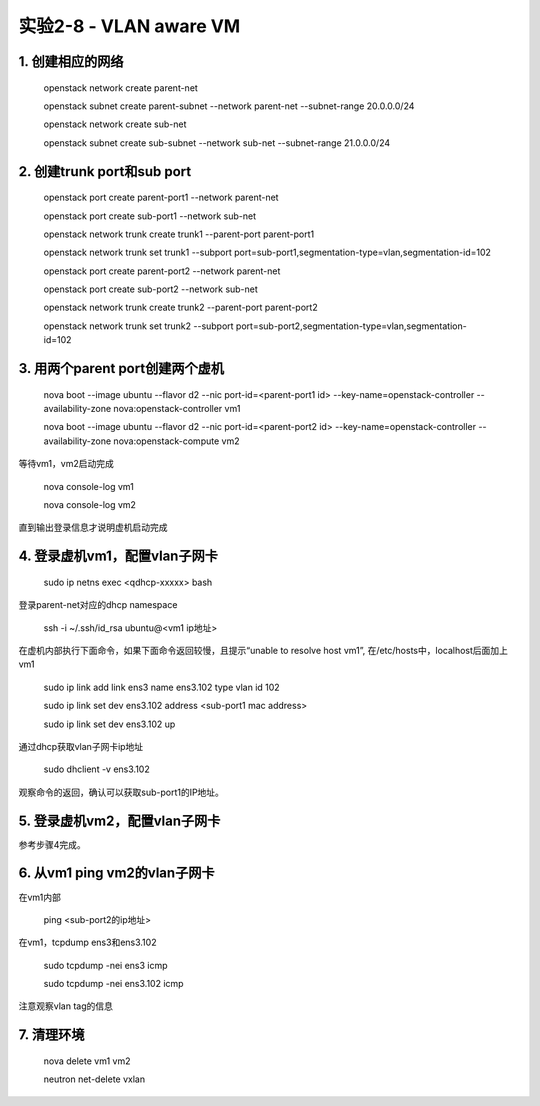 ====================
实验2-8 - VLAN aware VM
====================

1. 创建相应的网络
==================

    openstack network create parent-net
    
    openstack subnet create parent-subnet --network parent-net --subnet-range 20.0.0.0/24
    
    openstack network create sub-net
    
    openstack subnet create sub-subnet --network sub-net --subnet-range 21.0.0.0/24

2. 创建trunk port和sub port
==============

    openstack port create parent-port1 --network parent-net
    
    openstack port create sub-port1 --network sub-net
    
    openstack network trunk create trunk1 --parent-port parent-port1
    
    openstack network trunk set trunk1 --subport port=sub-port1,segmentation-type=vlan,segmentation-id=102
    
    openstack port create parent-port2 --network parent-net
    
    openstack port create sub-port2 --network sub-net
    
    openstack network trunk create trunk2 --parent-port parent-port2
    
    openstack network trunk set trunk2 --subport port=sub-port2,segmentation-type=vlan,segmentation-id=102

3. 用两个parent port创建两个虚机
==========

    nova boot --image ubuntu --flavor d2 --nic port-id=<parent-port1 id> --key-name=openstack-controller --availability-zone nova:openstack-controller vm1
    
    nova boot --image ubuntu --flavor d2 --nic port-id=<parent-port2 id> --key-name=openstack-controller --availability-zone nova:openstack-compute vm2

等待vm1，vm2启动完成

    nova console-log vm1
    
    nova console-log vm2
    
直到输出登录信息才说明虚机启动完成
    
4. 登录虚机vm1，配置vlan子网卡
==========

    sudo ip netns exec <qdhcp-xxxxx> bash

登录parent-net对应的dhcp namespace

    ssh -i ~/.ssh/id_rsa ubuntu@<vm1 ip地址>
    
在虚机内部执行下面命令，如果下面命令返回较慢，且提示“unable to resolve host vm1”, 在/etc/hosts中，localhost后面加上vm1

    sudo ip link add link ens3 name ens3.102 type vlan id 102
    
    sudo ip link set dev ens3.102 address <sub-port1 mac address>
    
    sudo ip link set dev ens3.102 up

通过dhcp获取vlan子网卡ip地址

    sudo dhclient -v ens3.102 
    
观察命令的返回，确认可以获取sub-port1的IP地址。
    
5. 登录虚机vm2，配置vlan子网卡
==========

参考步骤4完成。

6. 从vm1 ping vm2的vlan子网卡
=======

在vm1内部

    ping <sub-port2的ip地址>
    
在vm1，tcpdump ens3和ens3.102

    sudo tcpdump -nei ens3 icmp
    
    sudo tcpdump -nei ens3.102 icmp
    
注意观察vlan tag的信息

7. 清理环境
=====

    nova delete vm1 vm2
    
    neutron net-delete vxlan
    
